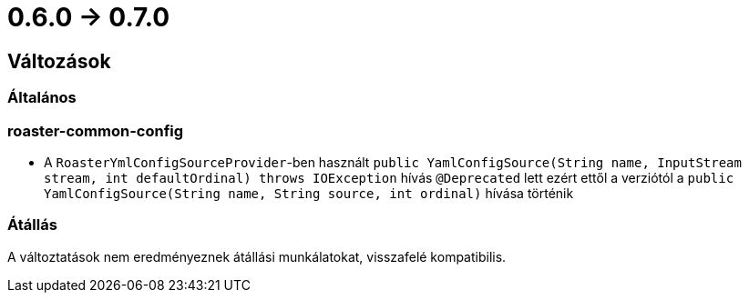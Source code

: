 = 0.6.0 -> 0.7.0

== Változások

=== Általános

=== roaster-common-config
* A `RoasterYmlConfigSourceProvider`-ben használt `public YamlConfigSource(String name, InputStream stream, int defaultOrdinal) throws IOException` hívás `@Deprecated` lett ezért ettől a verziótól a `public YamlConfigSource(String name, String source, int ordinal)` hívása történik

=== Átállás
A változtatások nem eredményeznek átállási munkálatokat, visszafelé kompatibilis.

